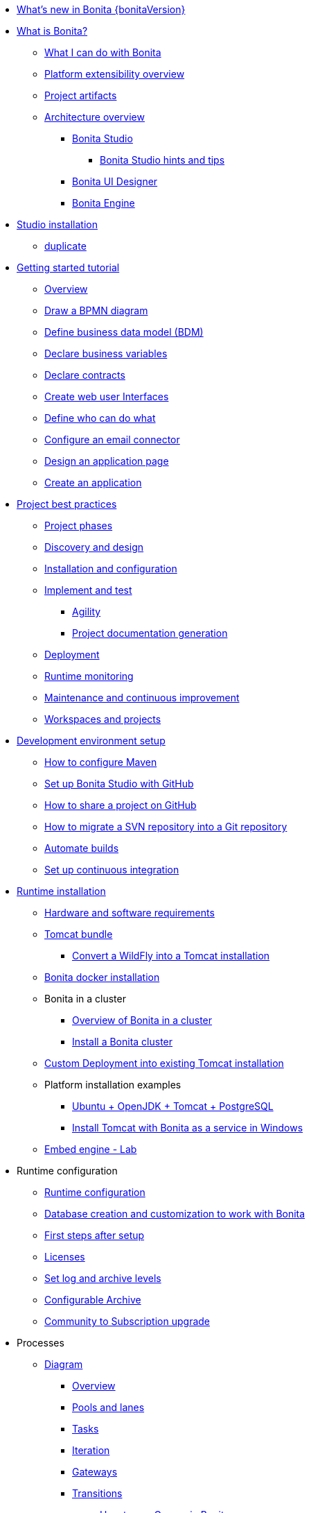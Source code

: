 * xref:release-notes.adoc[What's new in Bonita {bonitaVersion}]
* xref:what-is-bonita-index.adoc[What is Bonita?]
 ** xref:what-is-bonita.adoc[What I can do with Bonita]
 ** xref:software-extensibility.adoc[Platform extensibility overview]
 ** xref:project-artifacts.adoc[Project artifacts]
 ** xref:bonita-bpm-overview.adoc[Architecture overview]
  *** xref:bonita-bpm-studio-preferences.adoc[Bonita Studio]
   **** xref:bonita-bpm-studio-hints-and-tips.adoc[Bonita Studio hints and tips]
  *** xref:ui-designer-overview.adoc[Bonita UI Designer]
  *** xref:engine.adoc[Bonita Engine]
* xref:bonita-studio-download-installation.adoc[Studio installation]
  ** xref:bonita-bpm-studio-installation.adoc[duplicate]
* xref:getting-started-index.adoc[Getting started tutorial]
   ** xref:tutorial-overview.adoc[Overview]
   ** xref:draw-bpmn-diagram.adoc[Draw a BPMN diagram]
   ** xref:define-business-data-model.adoc[Define business data model (BDM)]
   ** xref:declare-business-variables.adoc[Declare business variables]
   ** xref:declare-contracts.adoc[Declare contracts]
   ** xref:create-web-user-interfaces.adoc[Create web user Interfaces]
   ** xref:define-who-can-do-what.adoc[Define who can do what]
   ** xref:configure-email-connector.adoc[Configure an email connector]
   ** xref:design-application-page.adoc[Design an application page]
   ** xref:create-application.adoc[Create an application]  
* xref:project-best-practices-index.adoc[Project best practices]
 ** xref:lifecycle-and-profiles.adoc[Project phases]
 ** xref:design-methodology.adoc[Discovery and design]
 ** xref:installation-and-configuration.adoc[Installation and configuration]
 ** xref:implementation-and-test.adoc[Implement and test]
   *** xref:agility.adoc[Agility]
   *** xref:project-documentation-generation.adoc[Project documentation generation]
 ** xref:from-development-to-production.adoc[Deployment]
 ** xref:runtime-monitoring.adoc[Runtime monitoring]
 ** xref:maintenance-and-continuous-improvement.adoc[Maintenance and continuous improvement]
 ** xref:workspaces-and-repositories.adoc[Workspaces and projects]
* xref:setup-dev-environment-index.adoc[Development environment setup]
 ** xref:configure-maven.adoc[How to configure Maven]
 ** xref:shared-project.adoc[Set up Bonita Studio with GitHub]
 ** xref:share-a-repository-on-github.adoc[How to share a project on GitHub]
 ** xref:migrate-a-svn-repository-to-github.adoc[How to migrate a SVN repository into a Git repository]
 ** xref:automating-builds.adoc[Automate builds]
 ** xref:set-up-continuous-integration.adoc[Set up continuous integration]
* xref:runtime-installation-index.adoc[Runtime installation]
 ** xref:hardware-and-software-requirements.adoc[Hardware and software requirements]
 ** xref:tomcat-bundle.adoc[Tomcat bundle]
  *** xref:convert-wildfly-into-tomcat.adoc[Convert a WildFly into a Tomcat installation]
 ** xref:bonita-docker-installation.adoc[Bonita docker installation]
 ** Bonita in a cluster
  *** xref:overview-of-bonita-bpm-in-a-cluster.adoc[Overview of Bonita in a cluster]
  *** xref:install-a-bonita-bpm-cluster.adoc[Install a Bonita cluster]
 ** xref:custom-deployment.adoc[Custom Deployment into existing Tomcat installation]
 ** Platform installation examples
  *** xref:ubuntu-openjdk-tomcat-postgresql.adoc[Ubuntu + OpenJDK + Tomcat + PostgreSQL]
  *** xref:bonita-as-windows-service.adoc[Install Tomcat with Bonita as a service in Windows]
 ** xref:embed-engine.adoc[Embed engine - Lab]
* Runtime configuration
 ** xref:bonitaBPM-platform-setup.adoc[Runtime configuration]
 ** xref:database-configuration.adoc[Database creation and customization to work with Bonita]
 ** xref:first-steps-after-setup.adoc[First steps after setup]
 ** xref:licenses.adoc[Licenses]
 ** xref:set-log-and-archive-levels.adoc[Set log and archive levels]
 ** xref:configurable-archive.adoc[Configurable Archive]
 ** xref:upgrade-from-community-to-a-subscription-edition.adoc[Community to Subscription upgrade]
* Processes
 ** xref:diagram-index.adoc[Diagram]
  *** xref:diagram-overview.adoc[Overview]
  *** xref:pools-and-lanes.adoc[Pools and lanes]
  *** xref:diagram-tasks.adoc[Tasks]
  *** xref:iteration.adoc[Iteration]
  *** xref:gateways.adoc[Gateways]
  *** xref:transitions.adoc[Transitions]
   **** xref:groovy-in-bonita.adoc[How to use Groovy in Bonita]
  *** xref:events.adoc[Events]
  *** xref:called-processes.adoc[Called processes]
  *** xref:event-subprocesses.adoc[Event subprocesses]
  *** xref:text-annotations.adoc[Text annotations]
  *** xref:optimize-user-tasklist.adoc[How to create case-specific task names for the end-user]
 ** xref:actor-index.adoc[Actor]
  *** xref:actors.adoc[Actors of processes]
  *** xref:actor-filtering.adoc[Actor filters]
  *** xref:actor-filter-archetype.adoc[Create an actor filter]
 ** xref:connector-index.adoc[Connector]
  *** xref:connectivity-overview.adoc[Overview]
  *** xref:connector-archetype.adoc[Create a connector]
  *** xref:alfresco.adoc[Alfresco]
  *** xref:cmis.adoc[CMIS]
  *** xref:database-connectors-index.adoc[Database]
   **** xref:list-of-database-connectors.adoc[List of database connectors]
   **** xref:database-connector-configuration.adoc[Database connector configuration]
   **** xref:graphical-query-builder.adoc[Graphical query builder]
   **** xref:initialize-a-variable-from-a-database-without-scripting-or-java-code.adoc[Initialize a variable from a database without coding]
  *** xref:insert-data-in-a-docx-odt-template.adoc[Document templating]
  *** xref:google-calendar.adoc[Google Calendar]
  *** xref:ldap.adoc[LDAP]
  *** xref:messaging.adoc[Messaging]
  *** xref:generate-pdf-from-an-office-document.adoc[Document converter]
  *** xref:salesforce.adoc[Salesforce]
  *** xref:sap-jco-3.adoc[SAP]
  *** xref:script.adoc[Script]
  *** xref:twitter.adoc[Twitter]
  *** xref:uipath.adoc[UiPath]
  *** xref:web-service-connector-overview.adoc[Web service]
 ** xref:process-configuration-index.adoc[Process configuration]
  *** xref:process-configuration-overview.adoc[Overview]
  *** xref:environments.adoc[Environments]
  *** xref:configuring-a-process.adoc[Configure a process]
  *** xref:manage-jar-files.adoc[Manage JAR files]
  *** xref:managing-dependencies.adoc[Manage dependencies]
 ** xref:project-deploy-in-dev-suite.adoc[Project deployment in Bonita Studio]
* Data
 ** xref:define-and-deploy-the-bdm.adoc[Define the Business Data Model]
 ** xref:bo-multiple-refs-tutorial.adoc[How to manage multiple references in Business Objects]
 ** xref:bdm-access-control.adoc[Define access control on business objects]
 ** xref:specify-data-in-a-process-definition.adoc[Add process variables]
 ** xref:document-index.adoc[Documents]
  *** xref:documents.adoc[Document in processes]
  *** xref:list-of-documents.adoc[How to manage a list of documents]
 ** xref:parameters.adoc[Parameters]
 ** xref:data-management.adoc[Data management in UI Designer]
 ** xref:variables.adoc[Duplicate]
 ** xref:define-a-search-index.adoc[Search keys]
 ** xref:expressions-and-scripts.adoc[Expressions and scripts]
 ** xref:operations.adoc[Operations]
 ** xref:event-handlers.adoc[How to create an event handler]
 ** xref:refactoring.adoc[Refactoring]
* xref:contracts-and-contexts.adoc[Contracts and contexts]
* Pages and forms  
 ** xref:create-or-modify-a-page.adoc[Create or modify UI artifacts]
 ** xref:page-and-form-development-overview.adoc[duplicate]
 ** xref:widgets.adoc[Widgets]
 ** xref:widget-properties.adoc[Widget properties]
 ** xref:repeat-a-container-for-a-collection-of-data.adoc[Repeatble container]
 ** xref:custom-widgets.adoc[Create a custom widget]
 ** xref:fragments.adoc[Fragments]
 ** xref:assets.adoc[Assets]
 ** xref:uid-case-overview-tutorial.adoc[How to customize the case overview page]
 ** xref:rta-mail-template.adoc[How to use the rich text area widget in a mail template]
 ** xref:datetimes-management-tutorial.adoc[How to manage dates and times in BDM and User Interfaces]
* Living applications
 ** xref:bonita-bpm-portal-interface-overview.adoc[Overview]
 ** xref:application-creation.adoc[Application descriptor]
 ** xref:layout-development.adoc[Layout]
  *** xref:bonita-layout.adoc[Bonita Layout]
  *** xref:living-application-layout.adoc[Living application layout]
  *** xref:customize-layouts.adoc[Customize layouts]
  *** xref:uid-vertical-tabs-container-tutorial.adoc[How to create a vertical tabs container for all devices]
 ** xref:customize-living-application-theme.adoc[Create a theme]
 ** Bonita User Application
  *** xref:user-application-overview.adoc[Overview]
  *** xref:user-process-list.adoc[Process list]
  *** xref:user-application-case-list.adoc[Case list]
  *** xref:user-task-list.adoc[Task list]
 ** Adaptive Case Management example 
  *** xref:use-bonita-acm.adoc[Enable Adaptive Case Management with Bonita]
 ** xref:appearance.adoc[Appearance]
  *** xref:theme-development.adoc[Theme]
 ** Responsiveness (to create)
 ** xref:log-in-and-log-out.adoc[Log in and log out]
 ** xref:navigation.adoc[Navigation between User Interfaces]
 ** xref:cache-configuration-and-policy.adoc[Cache configuration and policy]
* Translation
 ** xref:multi-language-applications.adoc[Multi-language applications]
 ** xref:multi-language-pages.adoc[Multi-language pages]
 ** xref:languages.adoc[Languages]
* Authorization
 ** Organization
  *** xref:organization-overview.adoc[Overview]
  *** xref:approaches-to-managing-organizations-and-actor-mapping.adoc[Approaches to managing organizations and actor mapping]
  *** xref:organization-management-in-bonita-bpm-studio.adoc[Organization management in Bonita Studio]
  *** xref:custom-user-information-in-bonita-bpm-studio.adoc[Custom User Information in Bonita Studio]
  *** xref:ldap-synchronizer.adoc[LDAP synchronizer]
 ** Profiles
  *** xref:profiles-overview.adoc[Overview]
  *** xref:profile-creation.adoc[Profiles editor]
 ** xref:custom-authorization-rule-mapping.adoc[How to map authorization rules]
* Authentication
 ** xref:user-authentication-overview.adoc[User authentication overview]
 ** xref:active-directory-or-ldap-authentication.adoc[Active Directory or LDAP authentication]
 ** xref:single-sign-on-with-cas.adoc[Single sign-on with CAS]
 ** xref:single-sign-on-with-saml.adoc[Single sign-on with SAML]
 ** xref:single-sign-on-with-oidc.adoc[Single sign-on with OIDC]
 ** xref:single-sign-on-with-kerberos.adoc[Single sign-on with Kerberos]
 ** xref:enforce-password-policy.adoc[Enforce password policy]
 ** xref:rest-api-authorization.adoc[REST API authorization]
 ** xref:csrf-security.adoc[CSRF security]
 ** xref:enable-cors-in-tomcat-bundle.adoc[Enable CORS in Tomcat bundle]
 ** xref:ssl.adoc[SSL]
 ** xref:tenant-admin-credentials.adoc[Tenant administrator credentials]
 ** xref:guest-user.adoc[Guest user access]
* xref:tests-index.adoc[Testing]
 ** xref:process-testing-index.adoc[Process testing]
  *** xref:process-testing-overview.adoc[Overview]
   **** xref:configure-a-test-organization.adoc[Configure a test organization]
   **** xref:run-a-process-from-bonita-bpm-studio-for-testing.adoc[Run a process from Bonita Studio for testing]
 ** xref:log-files.adoc[Log files]
  *** xref:logging.adoc[Logs]
 ** xref:manage-control-in-forms.adoc[How to control and validate forms in the UI Designer]     
* xref:apiIndex.adoc[API]
 ** xref:api-glossary.adoc[API glossary]
 ** REST API
   *** xref:rest-api-overview.adoc[Overview]
   *** xref:rest-api-authentication.adoc[REST Authentication]
   *** xref:application-api.adoc[Application API]
   *** xref:access-control-api.adoc[Access control API]
   *** xref:bdm-api.adoc[Bdm API]
   *** xref:bpm-api.adoc[Bpm API]
   *** xref:customuserinfo-api.adoc[Customuserinfo API]
   *** xref:form-api.adoc[Form API]
   *** xref:identity-api.adoc[Identity API]
   *** xref:platform-api.adoc[Platform API]
   *** xref:portal-api.adoc[Portal API]
   *** xref:system-api.adoc[System API]
   *** xref:tenant-api.adoc[Tenant API]
   *** xref:rest-api-extensions.adoc[REST API extensions]
   *** xref:rest-api-extension-archetype.adoc[Create a REST API extension]
   *** xref:bdm-in-rest-api.adoc[How to manage BDM in REST API extensions]
   *** xref:manage-files-using-upload-servlet-and-rest-api.adoc[Manage files using upload servlet and REST API]
 ** Engine API
   *** xref:engine-api-overview.adoc[Overview]
   *** xref:create-your-first-project-with-the-engine-apis-and-maven.adoc[Create your first project with the Engine APIs and Maven]
   *** xref:configure-client-of-bonita-bpm-engine.adoc[Configure connection to Bonita Engine]
   *** https://javadoc.bonitasoft.com/api/{javadocVersion}/index.html[Javadoc]
 ** Examples
   *** xref:manage-a-process.adoc[Manage a process]
   *** xref:handle-a-failed-activity.adoc[Handle a failed activity]
   *** xref:manage-an-organization.adoc[Manage an organization]
   *** xref:manage-users.adoc[Manage users]
* xref:deployment-index.adoc[Deployment]
 ** xref:build-a-process-for-deployment.adoc[Build a process for deployment]
 ** xref:live-update.adoc[Live update]
 ** in studio
 ** non-production environements 
 ** production environments 
 ** xref:bcd-and-live-update.adoc[BCD and Live Update]
* xref:admin-application-overview.adoc[Runtime content administration]
 ** Process Management
  *** xref:monitoring.adoc[Monitoring]
  *** xref:admin-application-process-list.adoc[Process list]
   **** xref:import-and-export-a-process.adoc[Import and export a process]
   **** xref:cases.adoc[Case list]
   **** xref:admin-application-task-list.adoc[Task list]
 ** Organization
  *** xref:organization-in-bonita-bpm-portal-overview.adoc[Organization Management]
  *** xref:import-export-an-organization.adoc[Install/export an organization]
  *** xref:admin-application-groups-list.adoc[Manage groups]
  *** xref:admin-application-roles-list.adoc[Manage roles]
  *** Manage users
   **** xref:admin-application-users-list.adoc[Manage a user]
   **** xref:custom-user-information-in-bonita-bpm-portal.adoc[Custom User Information]
  *** User profiles
   **** xref:profiles-portal-overview.adoc[Overview]
   **** xref:admin-application-profiles-list.adoc[Profiles Management]
 ** xref:bdm-management-in-bonita-bpm-portal.adoc[BDM Management]
 ** xref:admin-application-resources-list.adoc[Resources management]
 ** xref:applications.adoc[Applications]
 ** xref:licenses.adoc[License information]   
 ** xref:cluster-administration.adoc[Cluster administration]
* xref:runtime-technical-administration-index.adoc[Runtime technical administration]
 ** Bonita Engine deep dive
  *** xref:engine-architecture-overview.adoc[Architecture overview]
  *** xref:engine-flow-node-states.adoc[Flow node states]
  *** xref:timers-execution.adoc[Timer execution]
  *** xref:connectors-execution.adoc[Connector execution]
  *** Works
   **** xref:work-execution.adoc[Work execution]
   **** xref:work-locking.adoc[Work locking]
  *** xref:execution-sequence-states-and-transactions.adoc[BPM process / task execution sequence]
  *** xref:how-a-flownode-is-executed.adoc[How flow node is executed]
  *** xref:how-a-flownode-is-completed.adoc[How a flownode is completed]
  *** xref:how-a-call-activity-is-executed.adoc[How a call activity is executed]
  *** xref:how-a-process-is-completed.adoc[How a process is executed]
  *** xref:how-an-event-is-executed.adoc[How an event is executed]
 ** xref:performance-tuning.adoc[Performance tuning]
 ** xref:runtime-tuning.adoc[Runtime configuration]
 ** xref:configurable-archive.adoc[Configurable Archive]
 ** xref:runtime-monitoring.adoc[Overview]
 ** xref:work-execution-audit.adoc[Work execution audit]
  ** xref:maintenance-operation.adoc[Bonita Runtime maintenance operations]
 ** xref:purge-tool.adoc[Purging unnecessary archive data]
 ** xref:purge-tool-changelog.adoc[Purge tool changelog]
 ** xref:use-gzip-compression.adoc[Using gzip compression]
 ** xref:back-up-bonita-bpm-platform.adoc[Runtime back up]
 ** xref:performance-troubleshooting.adoc[Performance troubleshooting]
 ** xref:fault-tolerance.adoc[Fault tolerance mechanisms]
* Bonita Version update
 ** xref:product-versioning.adoc[Bonita Versions]
 ** xref:migration-overview.adoc[Overview]
 ** xref:migrate-from-an-earlier-version-of-bonita-bpm.adoc[Migrate from an earlier version of Bonita]
 ** xref:migration-tool.adoc[Migration tool change log]
 ** xref:migrate-a-form-from-6-x.adoc[Migrate a form from 6.x]
* Contributing
 ** xref:building-community-edition-from-source.adoc[Build Bonita Community edition from source files]
* xref:how-tos-index.adoc[How tos]
* xref:troubleshooting.adoc[Troubleshooting]
